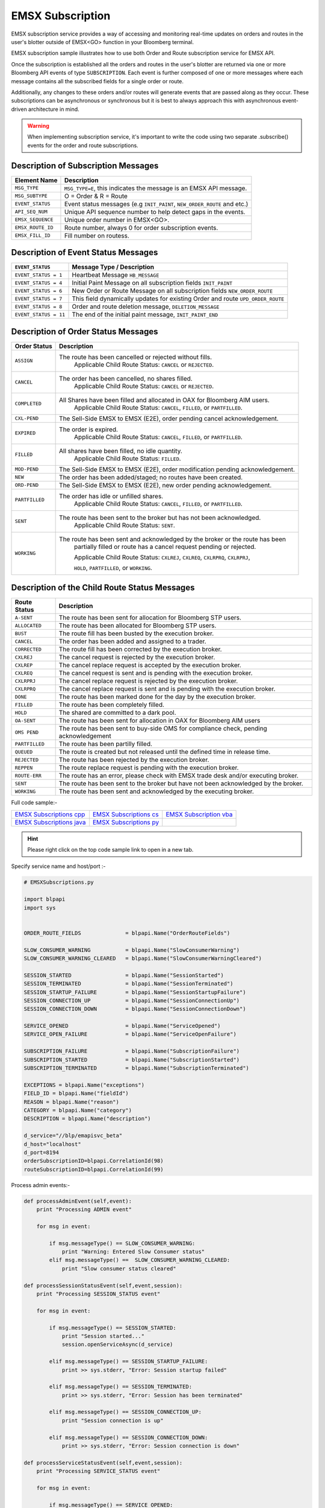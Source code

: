 #################
EMSX Subscription
#################

EMSX subscription service provides a way of accessing and monitoring real-time updates on orders and routes in the user's blotter outside of EMSX<GO> function in your Bloomberg terminal.

EMSX subscription sample illustrates how to use both Order and Route subscription service for EMSX API.

Once the subscription is established all the orders and routes in the user's blotter are returned via one or more Bloomberg API events of type ``SUBSCRIPTION``. Each event is further composed of one or more messages where each message contains all the subscribed fields for a single order or route.

Additionally, any changes to these orders and/or routes will generate events that are passed along as they occur.  These subscriptions can be asynchronous or synchronous but it is best to always approach this with asynchronous event-driven architecture in mind.


.. warning::

    When implementing subscription service, it's important to write the code using two separate .subscribe() events for the order and route subscriptions.


Description of Subscription Messages
====================================


================== =========================================================================
Element Name        Description
================== =========================================================================
``MSG_TYPE``		``MSG_TYPE=E``, this indicates the message is an EMSX API message.	
------------------ -------------------------------------------------------------------------		
``MSG_SUBTYPE``		O = Order & R = Route
------------------ -------------------------------------------------------------------------				
``EVENT_STATUS``    Event status messages (e.g ``INIT_PAINT``, ``NEW_ORDER_ROUTE`` and etc.)
------------------ -------------------------------------------------------------------------
``API_SEQ_NUM``		Unique API sequence number to help detect gaps in the events.		 
------------------ -------------------------------------------------------------------------
``EMSX_SEQUENCE``	Unique order number in EMSX<GO>. 					
------------------ -------------------------------------------------------------------------
``EMSX_ROUTE_ID`` 	Route number, always 0 for order subscription events.			
------------------ -------------------------------------------------------------------------
``EMSX_FILL_ID``	Fill number on routess.
================== =========================================================================


Description of Event Status Messages
========================================


===================== ===================================================================================
``EVENT_STATUS``   	   Message Type / Description          		  	
===================== ===================================================================================
``EVENT_STATUS = 1``   Heartbeat Message  ``HB_MESSAGE``
--------------------- -----------------------------------------------------------------------------------
``EVENT_STATUS = 4``   Initial Paint Message on all subscription fields ``INIT_PAINT`` 
--------------------- -----------------------------------------------------------------------------------
``EVENT_STATUS = 6``   New Order or Route Message  on all subscription fields ``NEW_ORDER_ROUTE``
--------------------- -----------------------------------------------------------------------------------
``EVENT_STATUS = 7``   This field dynamically updates for existing Order and route ``UPD_ORDER_ROUTE``	
--------------------- -----------------------------------------------------------------------------------
``EVENT_STATUS = 8``   Order and route deletion message, ``DELETION_MESSAGE`` 	
--------------------- -----------------------------------------------------------------------------------
``EVENT_STATUS = 11``  The end of the initial paint message, ``INIT_PAINT_END``
===================== ===================================================================================
	

Description of Order Status  Messages
========================================


===================== ===================================================================================
Order Status    	   Description          		  	
===================== ===================================================================================
``ASSIGN``  		  The route has been cancelled or rejected without fills.
					  Applicable Child Route Status: ``CANCEL`` or ``REJECTED``.
--------------------- -----------------------------------------------------------------------------------
``CANCEL`` 			  The order has been cancelled, no shares filled. 
					  Applicable Child Route Status: ``CANCEL`` or ``REJECTED``.
--------------------- -----------------------------------------------------------------------------------
``COMPLETED``		  All Shares have been filled and allocated in OAX for Bloomberg AIM users.
					  Applicable Child Route Status: ``CANCEL``, ``FILLED``, or ``PARTFILLED``. 
--------------------- -----------------------------------------------------------------------------------
``CXL-PEND``		  The Sell-Side EMSX to EMSX (E2E), order pending cancel acknowledgement. 
--------------------- -----------------------------------------------------------------------------------
``EXPIRED``			  The order is expired.
					  Applicable Child Route Status: ``CANCEL``, ``FILLED``, or ``PARTFILLED``.
--------------------- -----------------------------------------------------------------------------------
``FILLED`` 			  All shares have been filled, no idle quantity.
					  Applicable Child Route Status: ``FILLED``.
--------------------- -----------------------------------------------------------------------------------
``MOD-PEND``		  The Sell-Side EMSX to EMSX (E2E), order modification pending acknowledgement. 
--------------------- -----------------------------------------------------------------------------------
``NEW``				  The order has been added/staged; no routes have been created.
--------------------- -----------------------------------------------------------------------------------
``ORD-PEND``		  The Sell-Side EMSX to EMSX (E2E), new order pending acknowledgement. 
--------------------- -----------------------------------------------------------------------------------
``PARTFILLED``		  The order has idle or unfilled shares.
					  Applicable Child Route Status: ``CANCEL``, ``FILLED``, or ``PARTFILLED``.
--------------------- -----------------------------------------------------------------------------------
``SENT`` 			  The route has been sent to the broker but has not been acknowledged. 
					  Applicable Child Route Status: ``SENT``.
--------------------- -----------------------------------------------------------------------------------
``WORKING``			  The route has been sent and acknowledged by the broker or the route has been
					  partially filled or route has a cancel request pending or rejected. 

					  Applicable Child Route Status: ``CXLREJ``, ``CXLREQ``, ``CXLRPRQ``, ``CXLRPRJ``, 
					  
					  ``HOLD``, ``PARTFILLED``, or ``WORKING``.  
===================== ===================================================================================

	
Description of the Child Route Status Messages
==============================================


===================== =====================================================================================
Route Status    	   Description          		  	
===================== =====================================================================================
``A-SENT``			  The route has been sent for allocation for Bloomberg STP users.
--------------------- -------------------------------------------------------------------------------------
``ALLOCATED`` 		  The route has been allocated for Bloomberg STP users.
--------------------- -------------------------------------------------------------------------------------
``BUST``			  The route fill has been busted by the execution broker.
--------------------- -------------------------------------------------------------------------------------
``CANCEL``  		  The order has been added and assigned to a trader.
--------------------- -------------------------------------------------------------------------------------
``CORRECTED`` 		  The route fill has been corrected by the execution broker.
--------------------- -------------------------------------------------------------------------------------
``CXLREJ`` 			  The cancel request is rejected by the execution broker. 
--------------------- -------------------------------------------------------------------------------------
``CXLREP``			  The cancel replace request is accepted by the execution broker.
--------------------- -------------------------------------------------------------------------------------
``CXLREQ`` 			  The cancel request is sent and is pending with the execution broker.
--------------------- -------------------------------------------------------------------------------------
``CXLRPRJ`` 		  The cancel replace request is rejected by the execution broker.
--------------------- -------------------------------------------------------------------------------------
``CXLRPRQ``			  The cancel replace request is sent and is pending with the execution broker.
--------------------- -------------------------------------------------------------------------------------
``DONE`` 			  The route has been marked done for the day by the execution broker. 
--------------------- -------------------------------------------------------------------------------------
``FILLED`` 			  The route has been completely filled.
--------------------- -------------------------------------------------------------------------------------
``HOLD`` 			  The shared are committed to a dark pool. 
--------------------- -------------------------------------------------------------------------------------
``OA-SENT`` 		  The route has been sent for allocation in OAX for Bloomberg AIM users
--------------------- -------------------------------------------------------------------------------------
``OMS PEND`` 		  The route has been sent to buy-side OMS for compliance check, pending acknowledgement
--------------------- -------------------------------------------------------------------------------------
``PARTFILLED`` 		  The route has been partilly filled. 
--------------------- -------------------------------------------------------------------------------------
``QUEUED`` 			  The route is created but not released until the defined time in release time.
--------------------- -------------------------------------------------------------------------------------
``REJECTED`` 		  The route has been rejected by the execution broker.
--------------------- -------------------------------------------------------------------------------------
``REPPEN`` 			  The route replace request is pending with the execution broker.
--------------------- -------------------------------------------------------------------------------------
``ROUTE-ERR`` 		  The route has an error, please check with EMSX trade desk and/or executing broker. 
--------------------- -------------------------------------------------------------------------------------
``SENT`` 			  The route has been sent to the broker but have not been acknowledged by the broker.
--------------------- -------------------------------------------------------------------------------------
``WORKING`` 		  The route has been sent and acknowledged by the executing broker.
===================== =====================================================================================


Full code sample:-

========================== ======================== ========================
`EMSX Subscriptions cpp`_  `EMSX Subscriptions cs`_ `EMSX Subscription vba`_	
-------------------------- ------------------------ ------------------------
`EMSX Subscriptions java`_ `EMSX Subscriptions py`_
========================== ======================== ========================

.. _EMSX Subscriptions cpp: https://github.com/tkim/emsx_api_repository/blob/master/EMSXFullSet_C%2B%2B/EMSXSubscriptions.cpp

.. _EMSX Subscriptions cs: https://github.com/tkim/emsx_api_repository/blob/master/EMSXFullSet_C%23/EMSXSubscriptions.cs

.. _EMSX Subscriptions java: https://github.com/tkim/emsx_api_repository/blob/master/EMSXFullSet_Java/EMSXSubscriptions.java

.. _EMSX Subscriptions py: https://github.com/tkim/emsx_api_repository/blob/master/EMSXFullSet_Python/EMSXSubscriptions.py

.. _EMSX Subscription vba: https://github.com/tkim/emsx_api_repository/blob/master/EMSXFullSet_VBA/EMSXSubscriptions.cls


.. hint:: 

	Please right click on the top code sample link to open in a new tab.


Specify service name and host/port :-


.. code-block:: python

	# EMSXSubscriptions.py

	import blpapi
	import sys


	ORDER_ROUTE_FIELDS              = blpapi.Name("OrderRouteFields")

	SLOW_CONSUMER_WARNING           = blpapi.Name("SlowConsumerWarning")
	SLOW_CONSUMER_WARNING_CLEARED   = blpapi.Name("SlowConsumerWarningCleared")

	SESSION_STARTED                 = blpapi.Name("SessionStarted")
	SESSION_TERMINATED              = blpapi.Name("SessionTerminated")
	SESSION_STARTUP_FAILURE         = blpapi.Name("SessionStartupFailure")
	SESSION_CONNECTION_UP           = blpapi.Name("SessionConnectionUp")
	SESSION_CONNECTION_DOWN         = blpapi.Name("SessionConnectionDown")

	SERVICE_OPENED                  = blpapi.Name("ServiceOpened")
	SERVICE_OPEN_FAILURE            = blpapi.Name("ServiceOpenFailure")

	SUBSCRIPTION_FAILURE            = blpapi.Name("SubscriptionFailure")
	SUBSCRIPTION_STARTED            = blpapi.Name("SubscriptionStarted")
	SUBSCRIPTION_TERMINATED         = blpapi.Name("SubscriptionTerminated")

	EXCEPTIONS = blpapi.Name("exceptions")
	FIELD_ID = blpapi.Name("fieldId")
	REASON = blpapi.Name("reason")
	CATEGORY = blpapi.Name("category")
	DESCRIPTION = blpapi.Name("description")

	d_service="//blp/emapisvc_beta"
	d_host="localhost"
	d_port=8194
	orderSubscriptionID=blpapi.CorrelationId(98)
	routeSubscriptionID=blpapi.CorrelationId(99)

Process admin events:-

.. code-block:: python

	    def processAdminEvent(self,event):
	        print "Processing ADMIN event"

	        for msg in event:
	            
	            if msg.messageType() == SLOW_CONSUMER_WARNING:
	                print "Warning: Entered Slow Consumer status"
	            elif msg.messageType() ==  SLOW_CONSUMER_WARNING_CLEARED:
	                print "Slow consumer status cleared"

	    def processSessionStatusEvent(self,event,session):
	        print "Processing SESSION_STATUS event"

	        for msg in event:
	            
	            if msg.messageType() == SESSION_STARTED:
	                print "Session started..."
	                session.openServiceAsync(d_service)
	                
	            elif msg.messageType() == SESSION_STARTUP_FAILURE:
	                print >> sys.stderr, "Error: Session startup failed"
	                
	            elif msg.messageType() == SESSION_TERMINATED:
	                print >> sys.stderr, "Error: Session has been terminated"
	                
	            elif msg.messageType() == SESSION_CONNECTION_UP:
	                print "Session connection is up"
	                
	            elif msg.messageType() == SESSION_CONNECTION_DOWN:
	                print >> sys.stderr, "Error: Session connection is down"
	                	                
	    def processServiceStatusEvent(self,event,session):
	        print "Processing SERVICE_STATUS event"
	        
	        for msg in event:
	            
	            if msg.messageType() == SERVICE_OPENED:
	                print "Service opened..."
	                self.createOrderSubscription(session)
	                
	            elif msg.messageType() == SERVICE_OPEN_FAILURE:
	                print >> sys.stderr, "Error: Service failed to open"        
	                	                
	    def processSubscriptionStatusEvent(self, event, session):
	        print "Processing SUBSCRIPTION_STATUS event"


Start Subscription:-


.. code-block:: python


	        for msg in event:
	            
	            if msg.messageType() == SUBSCRIPTION_STARTED:
	                
	                print "OrderSubID: %s\tRouteSubID: %s" % (orderSubscriptionID.value(), routeSubscriptionID.value())

	                if msg.correlationIds()[0].value() == orderSubscriptionID.value():
	                    print "Order subscription started successfully"
	                    self.createRouteSubscription(session)
	                    
	                elif msg.correlationIds()[0].value() == routeSubscriptionID.value():
	                    print "Route subscription started successfully"
	                    
	            elif msg.messageType() == SUBSCRIPTION_FAILURE:
	                print >> sys.stderr, "Error: Subscription failed"
	                print >> sys.stderr, "MESSAGE: %s" % (msg)
	                    
	                reason = msg.getElement("reason");
	                errorcode = reason.getElementAsInteger("errorCode")
	                description = reason.getElementAsString("description")
	            
	                print >> sys.stdout, "Error: (%d) %s" % (errorcode, description)                
	                
	            elif msg.messageType() == SUBSCRIPTION_TERMINATED:
	                print >> sys.stderr, "Error: Subscription terminated"
	                print >> sys.stderr, "MESSAGE: %s" % (msg)


Pick and choose the elements and create order subscription:-


.. code-block:: python

  
	    def createOrderSubscription(self, session):
	        
	        print "Create Order subscription"
	        
	        orderTopic = d_service + "/order?fields="
	        orderTopic = orderTopic + "API_SEQ_NUM,"
	        orderTopic = orderTopic + "EMSX_ACCOUNT,"
	        orderTopic = orderTopic + "EMSX_AMOUNT,"
	        orderTopic = orderTopic + "EMSX_ARRIVAL_PRICE,"
	        orderTopic = orderTopic + "EMSX_ASSET_CLASS,"
	        orderTopic = orderTopic + "EMSX_ASSIGNED_TRADER,"
	        orderTopic = orderTopic + "EMSX_AVG_PRICE,"
	        orderTopic = orderTopic + "EMSX_BASKET_NAME,"
	        orderTopic = orderTopic + "EMSX_BASKET_NUM,"
	        orderTopic = orderTopic + "EMSX_BROKER,"
	        orderTopic = orderTopic + "EMSX_BROKER_COMM,"
	        orderTopic = orderTopic + "EMSX_BSE_AVG_PRICE,"
	        orderTopic = orderTopic + "EMSX_BSE_FILLED,"
	        orderTopic = orderTopic + "EMSX_CFD_FLAG,"
	        orderTopic = orderTopic + "EMSX_COMM_DIFF_FLAG,"
	        orderTopic = orderTopic + "EMSX_COMM_RATE,"
	        orderTopic = orderTopic + "EMSX_CURRENCY_PAIR,"
	        orderTopic = orderTopic + "EMSX_DATE,"
	        orderTopic = orderTopic + "EMSX_DAY_AVG_PRICE,"
	        

	        subscriptions = blpapi.SubscriptionList()
	        
	        subscriptions.add(topic=orderTopic,correlationId=orderSubscriptionID)

	        session.subscribe(subscriptions)
	                       

Pick and choose the elements and create route subscription:-


.. code-block:: python


	    def createRouteSubscription(self, session):
	        
	        print "Create Route subscription"
	        
	        routeTopic = d_service + "/route?fields="
	        routeTopic = routeTopic + "API_SEQ_NUM,"
	        routeTopic = routeTopic + "EMSX_AMOUNT,"
	        routeTopic = routeTopic + "EMSX_AVG_PRICE,"
	        routeTopic = routeTopic + "EMSX_BROKER,"
	        routeTopic = routeTopic + "EMSX_BROKER_COMM,"
	        routeTopic = routeTopic + "EMSX_BSE_AVG_PRICE,"
	        routeTopic = routeTopic + "EMSX_BSE_FILLED,"
	        routeTopic = routeTopic + "EMSX_CLEARING_ACCOUNT,"
	        routeTopic = routeTopic + "EMSX_CLEARING_FIRM,"

	        

	        subscriptions = blpapi.SubscriptionList()
	        
	        subscriptions.add(topic=routeTopic,correlationId=routeSubscriptionID)

	        session.subscribe(subscriptions)




